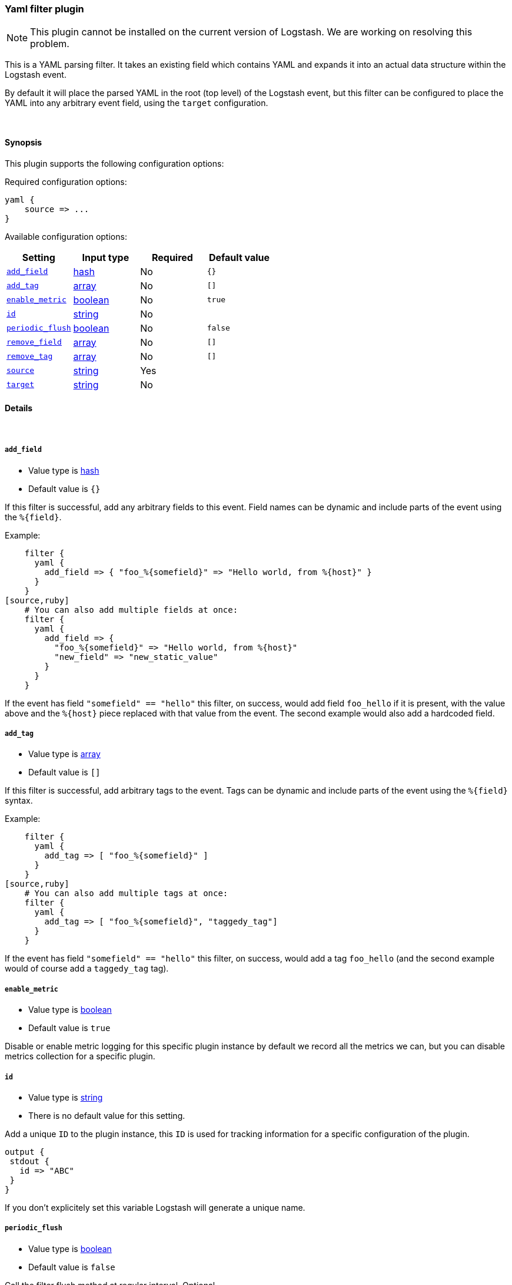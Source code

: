 [[plugins-filters-yaml]]
=== Yaml filter plugin

NOTE: This plugin cannot be installed on the current version of Logstash. We are working on resolving this problem.

This is a YAML parsing filter. It takes an existing field which contains YAML and
expands it into an actual data structure within the Logstash event.

By default it will place the parsed YAML in the root (top level) of the Logstash event, but this
filter can be configured to place the YAML into any arbitrary event field, using the
`target` configuration.

&nbsp;

==== Synopsis

This plugin supports the following configuration options:

Required configuration options:

[source,json]
--------------------------
yaml {
    source => ...
}
--------------------------



Available configuration options:

[cols="<,<,<,<m",options="header",]
|=======================================================================
|Setting |Input type|Required|Default value
| <<plugins-filters-yaml-add_field>> |<<hash,hash>>|No|`{}`
| <<plugins-filters-yaml-add_tag>> |<<array,array>>|No|`[]`
| <<plugins-filters-yaml-enable_metric>> |<<boolean,boolean>>|No|`true`
| <<plugins-filters-yaml-id>> |<<string,string>>|No|
| <<plugins-filters-yaml-periodic_flush>> |<<boolean,boolean>>|No|`false`
| <<plugins-filters-yaml-remove_field>> |<<array,array>>|No|`[]`
| <<plugins-filters-yaml-remove_tag>> |<<array,array>>|No|`[]`
| <<plugins-filters-yaml-source>> |<<string,string>>|Yes|
| <<plugins-filters-yaml-target>> |<<string,string>>|No|
|=======================================================================


==== Details

&nbsp;

[[plugins-filters-yaml-add_field]]
===== `add_field`

  * Value type is <<hash,hash>>
  * Default value is `{}`

If this filter is successful, add any arbitrary fields to this event.
Field names can be dynamic and include parts of the event using the `%{field}`.

Example:
[source,ruby]
    filter {
      yaml {
        add_field => { "foo_%{somefield}" => "Hello world, from %{host}" }
      }
    }
[source,ruby]
    # You can also add multiple fields at once:
    filter {
      yaml {
        add_field => {
          "foo_%{somefield}" => "Hello world, from %{host}"
          "new_field" => "new_static_value"
        }
      }
    }

If the event has field `"somefield" == "hello"` this filter, on success,
would add field `foo_hello` if it is present, with the
value above and the `%{host}` piece replaced with that value from the
event. The second example would also add a hardcoded field.

[[plugins-filters-yaml-add_tag]]
===== `add_tag`

  * Value type is <<array,array>>
  * Default value is `[]`

If this filter is successful, add arbitrary tags to the event.
Tags can be dynamic and include parts of the event using the `%{field}`
syntax.

Example:
[source,ruby]
    filter {
      yaml {
        add_tag => [ "foo_%{somefield}" ]
      }
    }
[source,ruby]
    # You can also add multiple tags at once:
    filter {
      yaml {
        add_tag => [ "foo_%{somefield}", "taggedy_tag"]
      }
    }

If the event has field `"somefield" == "hello"` this filter, on success,
would add a tag `foo_hello` (and the second example would of course add a `taggedy_tag` tag).

[[plugins-filters-yaml-enable_metric]]
===== `enable_metric`

  * Value type is <<boolean,boolean>>
  * Default value is `true`

Disable or enable metric logging for this specific plugin instance
by default we record all the metrics we can, but you can disable metrics collection
for a specific plugin.

[[plugins-filters-yaml-id]]
===== `id`

  * Value type is <<string,string>>
  * There is no default value for this setting.

Add a unique `ID` to the plugin instance, this `ID` is used for tracking
information for a specific configuration of the plugin.

```
output {
 stdout {
   id => "ABC"
 }
}
```

If you don't explicitely set this variable Logstash will generate a unique name.

[[plugins-filters-yaml-periodic_flush]]
===== `periodic_flush`

  * Value type is <<boolean,boolean>>
  * Default value is `false`

Call the filter flush method at regular interval.
Optional.

[[plugins-filters-yaml-remove_field]]
===== `remove_field`

  * Value type is <<array,array>>
  * Default value is `[]`

If this filter is successful, remove arbitrary fields from this event.
Fields names can be dynamic and include parts of the event using the %{field}
Example:
[source,ruby]
    filter {
      yaml {
        remove_field => [ "foo_%{somefield}" ]
      }
    }
[source,ruby]
    # You can also remove multiple fields at once:
    filter {
      yaml {
        remove_field => [ "foo_%{somefield}", "my_extraneous_field" ]
      }
    }

If the event has field `"somefield" == "hello"` this filter, on success,
would remove the field with name `foo_hello` if it is present. The second
example would remove an additional, non-dynamic field.

[[plugins-filters-yaml-remove_tag]]
===== `remove_tag`

  * Value type is <<array,array>>
  * Default value is `[]`

If this filter is successful, remove arbitrary tags from the event.
Tags can be dynamic and include parts of the event using the `%{field}`
syntax.

Example:
[source,ruby]
    filter {
      yaml {
        remove_tag => [ "foo_%{somefield}" ]
      }
    }
[source,ruby]
    # You can also remove multiple tags at once:
    filter {
      yaml {
        remove_tag => [ "foo_%{somefield}", "sad_unwanted_tag"]
      }
    }

If the event has field `"somefield" == "hello"` this filter, on success,
would remove the tag `foo_hello` if it is present. The second example
would remove a sad, unwanted tag as well.

[[plugins-filters-yaml-source]]
===== `source`

  * This is a required setting.
  * Value type is <<string,string>>
  * There is no default value for this setting.

The configuration for the YAML filter:
[source,ruby]
    source => source_field

For example, if you have YAML data in the @message field:
[source,ruby]
    filter {
      yaml {
        source => "message"
      }
    }

The above would parse the yaml from the @message field

[[plugins-filters-yaml-target]]
===== `target`

  * Value type is <<string,string>>
  * There is no default value for this setting.

Define the target field for placing the parsed data. If this setting is
omitted, the YAML data will be stored at the root (top level) of the event.

For example, if you want the data to be put in the `doc` field:
[source,ruby]
    filter {
      yaml {
        target => "doc"
      }
    }

YAML in the value of the `source` field will be expanded into a
data structure in the `target` field.

NOTE: if the `target` field already exists, it will be overwritten!


